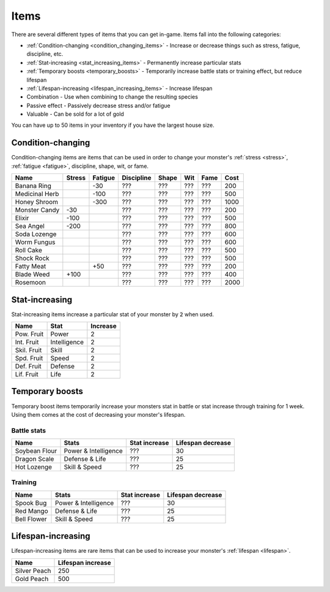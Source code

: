 .. _items:

Items
=====
There are several different types of items that you can get in-game. Items fall into the following categories:

* :ref:`Condition-changing <condition_changing_items>` - Increase or decrease things such as stress, fatigue, discipline, etc.
* :ref:`Stat-increasing <stat_increasing_items>` - Permanently increase particular stats
* :ref:`Temporary boosts <temporary_boosts>` - Temporarily increase battle stats or training effect, but reduce lifespan
* :ref:`Lifespan-increasing <lifespan_increasing_items>` - Increase lifespan
* Combination - Use when combining to change the resulting species
* Passive effect - Passively decrease stress and/or fatigue
* Valuable - Can be sold for a lot of gold

You can have up to 50 items in your inventory if you have the largest house size.

.. _condition_changing_items:

Condition-changing
------------------
Condition-changing items are items that can be used in order to change your monster's :ref:`stress <stress>`, :ref:`fatigue <fatigue>`, discipline, shape, wit, or fame.

.. csv-table::
    :header: Name, Stress, Fatigue, Discipline, Shape, Wit, Fame, Cost

    Banana Ring, , -30, ???, ???, ???, ???, 200
    Medicinal Herb, , -100, ???, ???, ???, ???, 500
    Honey Shroom, , -300, ???, ???, ???, ???, 1000
    Monster Candy, -30, , ???, ???, ???, ???, 200
    Elixir, -100, , ???, ???, ???, ???, 500
    Sea Angel, -200, , ???, ???, ???, ???, 800
    Soda Lozenge, , , ???, ???, ???, ???, 600
    Worm Fungus, , , ???, ???, ???, ???, 600
    Roll Cake, , , ???, ???, ???, ???, 500
    Shock Rock, , , ???, ???, ???, ???, 500
    Fatty Meat, , +50, ???, ???, ???, ???, 200
    Blade Weed, +100, , ???, ???, ???, ???, 400
    Rosemoon, , , ???, ???, ???, ???, 2000

.. _stat_increasing_items:

Stat-increasing
---------------
Stat-increasing items increase a particular stat of your monster by :code:`2` when used.

.. csv-table::
    :header: Name, Stat, Increase

    Pow. Fruit, Power, 2
    Int. Fruit, Intelligence, 2
    Skil. Fruit, Skill, 2
    Spd. Fruit, Speed, 2
    Def. Fruit, Defense, 2
    Lif. Fruit, Life, 2

.. _temporary_boosts:

Temporary boosts
----------------
Temporary boost items temporarily increase your monsters stat in battle or stat increase through training for 1 week. Using them comes at the cost of decreasing your monster's lifespan.

Battle stats
^^^^^^^^^^^^
.. csv-table::
    :header: "Name", "Stats", "Stat increase", "Lifespan decrease"

    Soybean Flour, Power & Intelligence, ???, 30
    Dragon Scale, Defense & Life, ???, 25 
    Hot Lozenge, Skill & Speed, ???, 25

Training
^^^^^^^^
.. csv-table::
    :header: "Name", "Stats", "Stat increase", "Lifespan decrease"

    Spook Bug, Power & Intelligence, ???, 30
    Red Mango, Defense & Life, ???, 25
    Bell Flower, Skill & Speed, ???, 25

.. _lifespan_increasing_items:

Lifespan-increasing
-------------------
Lifespan-increasing items are rare items that can be used to increase your monster's :ref:`lifespan <lifespan>`.

.. csv-table::
    :header: "Name", "Lifespan increase"

    Silver Peach, 250
    Gold Peach, 500
